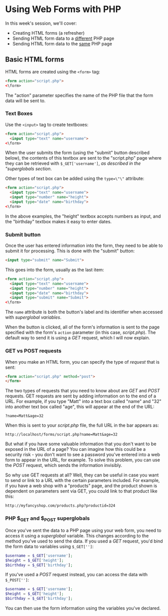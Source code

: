 * Using Web Forms with PHP

In this week's session, we'll cover:

- Creating HTML forms (a refresher)
- Sending HTML form data to a _different_ PHP page
- Sending HTML form data to the _same_ PHP page

** Basic HTML forms

HTML forms are created using the ~<form>~ tag:

#+BEGIN_SRC html
<form action="script.php">
<\form>
#+END_SRC

The "action" parameter specifies the name of the PHP file that the form data will be sent to.

*** Text Boxes

Use the ~<input>~ tag to create textboxes:

#+BEGIN_SRC html
<form action="script.php">
  <input type="text" name="username">
<\form>
#+END_SRC

When the user submits the form (using the "submit" button described below), the contents of this textbox are sent to the "script.php" page where they can be retrieved with ~$_GET['username']~, [[PHP $_GET and $_POST superglobals][as described in the "superglobals section]].

Other types of text box can be added using the ~type=\"\"~ attribute:

#+BEGIN_SRC html
<form action="script.php">
  <input type="text" name="username">
  <input type="number" name="height">
  <input type="date" name="birthday">
<\form>
#+END_SRC

In the above examples, the "height" textbox accepts numbers as input, and the "birthday" textbox makes it easy to enter dates.

*** Submit button

Once the user has entered information into the form, they need to be able to submit it for processing. This is done with the "submit" button:

#+BEGIN_SRC html
<input type="submit" name="Submit">
#+END_SRC

This goes into the form, usually as the last item:

#+BEGIN_SRC html
<form action="script.php">
  <input type="text" name="username">
  <input type="number" name="height">
  <input type="date" name="birthday">
  <input type="submit" name="Submit">
<\form>
#+END_SRC

The ~name~ attribute is both the button's label and its identifier when accessed with [[PHP $_GET and $_POST superglobals][superglobal variables]].

When the button is clicked, all of the form's information is sent to the page specified with the form's ~action~ parameter (in this case, /script.php/). The default way to send it is using a /GET/ request, which I will now explain.

*** GET vs POST requests
When you make an HTML form, you can specify the type of /request/ that is sent:

#+BEGIN_SRC html
<form action="script.php" method="post">
</form>
#+END_SRC

The two types of requests that you need to know about are /GET/ and /POST/ requests. GET requests are sent by adding information on to the end of a URL. For example, if you type "Matt" into a text box called "name" and "32" into another text box called "age", this will appear at the end of the URL:

#+BEGIN_SRC
?name=Matt&age=32
#+END_SRC

When this is sent to your /script.php/ file, the full URL in the bar appears as:

#+BEGIN_SRC
http://localhost/forms/script.php?name=Matt&age=32
#+END_SRC

But what if you have some valuable information that you don't want to be exposed in the URL of a page? You can imagine how this could be a security risk - you don't want to see a password you've entered into a web form to appear in the URL, for example. To solve this problem, you can use the /POST/ request, which sends the information invisibly.

So why use GET requests at all? Well, they can be useful in case you want to send or link to a URL with the certain parameters included. For example, if you have a web shop with a "products" page, and the product shown is dependent on parameters sent via GET, you could link to that product like this:

#+BEGIN_SRC
http://myfancyshop.com/products.php?productid=324
#+END_SRC

*** PHP $_GET and $_POST superglobals
Once you've sent the data to a PHP page using your web form, you need to access it using a /superglobal/ variable. This changes according to the method you've used to send the data. If you used a /GET/ request, you'd bind the form data to variables using ~$_GET['']~:

#+BEGIN_SRC php
$username = $_GET['username'];
$height = $_GET['height'];
$birthday = $_GET['birthday'];
#+END_SRC

If you've used a /POST/ request instead, you can access the data with ~$_POST['']~:

#+BEGIN_SRC php
$username = $_GET['username'];
$height = $_GET['height'];
$birthday = $_GET['birthday'];
#+END_SRC

You can then use the form information using the variables you've declared.
